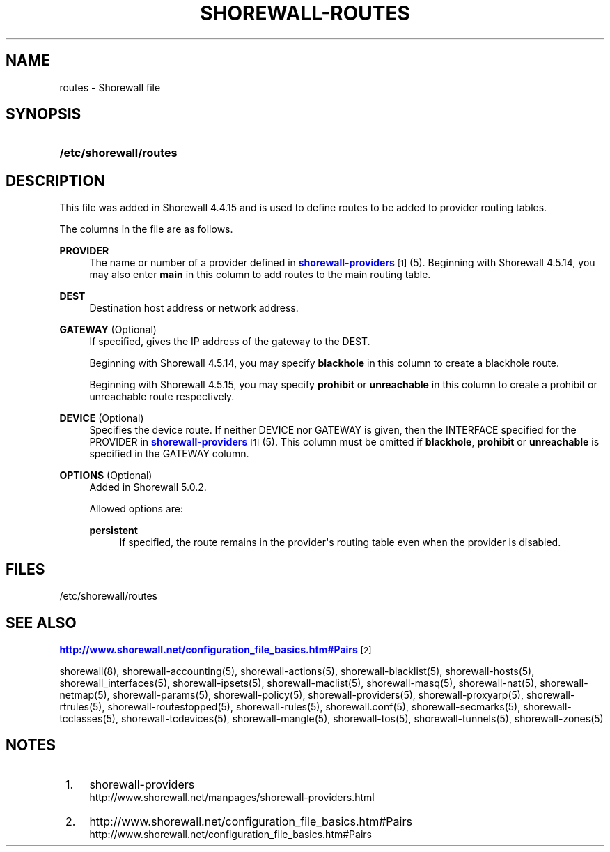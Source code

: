 '\" t
.\"     Title: shorewall-routes
.\"    Author: [FIXME: author] [see http://docbook.sf.net/el/author]
.\" Generator: DocBook XSL Stylesheets v1.78.1 <http://docbook.sf.net/>
.\"      Date: 10/09/2016
.\"    Manual: Configuration Files
.\"    Source: Configuration Files
.\"  Language: English
.\"
.TH "SHOREWALL\-ROUTES" "5" "10/09/2016" "Configuration Files" "Configuration Files"
.\" -----------------------------------------------------------------
.\" * Define some portability stuff
.\" -----------------------------------------------------------------
.\" ~~~~~~~~~~~~~~~~~~~~~~~~~~~~~~~~~~~~~~~~~~~~~~~~~~~~~~~~~~~~~~~~~
.\" http://bugs.debian.org/507673
.\" http://lists.gnu.org/archive/html/groff/2009-02/msg00013.html
.\" ~~~~~~~~~~~~~~~~~~~~~~~~~~~~~~~~~~~~~~~~~~~~~~~~~~~~~~~~~~~~~~~~~
.ie \n(.g .ds Aq \(aq
.el       .ds Aq '
.\" -----------------------------------------------------------------
.\" * set default formatting
.\" -----------------------------------------------------------------
.\" disable hyphenation
.nh
.\" disable justification (adjust text to left margin only)
.ad l
.\" -----------------------------------------------------------------
.\" * MAIN CONTENT STARTS HERE *
.\" -----------------------------------------------------------------
.SH "NAME"
routes \- Shorewall file
.SH "SYNOPSIS"
.HP \w'\fB/etc/shorewall/routes\fR\ 'u
\fB/etc/shorewall/routes\fR
.SH "DESCRIPTION"
.PP
This file was added in Shorewall 4\&.4\&.15 and is used to define routes to be added to provider routing tables\&.
.PP
The columns in the file are as follows\&.
.PP
\fBPROVIDER\fR
.RS 4
The name or number of a provider defined in
\m[blue]\fBshorewall\-providers\fR\m[]\&\s-2\u[1]\d\s+2
(5)\&. Beginning with Shorewall 4\&.5\&.14, you may also enter
\fBmain\fR
in this column to add routes to the main routing table\&.
.RE
.PP
\fBDEST\fR
.RS 4
Destination host address or network address\&.
.RE
.PP
\fBGATEWAY\fR (Optional)
.RS 4
If specified, gives the IP address of the gateway to the DEST\&.
.sp
Beginning with Shorewall 4\&.5\&.14, you may specify
\fBblackhole\fR
in this column to create a
blackhole
route\&.
.sp
Beginning with Shorewall 4\&.5\&.15, you may specify
\fBprohibit\fR
or
\fBunreachable\fR
in this column to create a
prohibit
or
unreachable
route respectively\&.
.RE
.PP
\fBDEVICE\fR (Optional)
.RS 4
Specifies the device route\&. If neither DEVICE nor GATEWAY is given, then the INTERFACE specified for the PROVIDER in
\m[blue]\fBshorewall\-providers\fR\m[]\&\s-2\u[1]\d\s+2
(5)\&. This column must be omitted if
\fBblackhole\fR,
\fBprohibit\fR
or
\fBunreachable\fR
is specified in the GATEWAY column\&.
.RE
.PP
\fBOPTIONS\fR (Optional)
.RS 4
Added in Shorewall 5\&.0\&.2\&.
.sp
Allowed options are:
.PP
\fBpersistent\fR
.RS 4
If specified, the route remains in the provider\*(Aqs routing table even when the provider is disabled\&.
.RE
.RE
.SH "FILES"
.PP
/etc/shorewall/routes
.SH "SEE ALSO"
.PP
\m[blue]\fBhttp://www\&.shorewall\&.net/configuration_file_basics\&.htm#Pairs\fR\m[]\&\s-2\u[2]\d\s+2
.PP
shorewall(8), shorewall\-accounting(5), shorewall\-actions(5), shorewall\-blacklist(5), shorewall\-hosts(5), shorewall_interfaces(5), shorewall\-ipsets(5), shorewall\-maclist(5), shorewall\-masq(5), shorewall\-nat(5), shorewall\-netmap(5), shorewall\-params(5), shorewall\-policy(5), shorewall\-providers(5), shorewall\-proxyarp(5), shorewall\-rtrules(5), shorewall\-routestopped(5), shorewall\-rules(5), shorewall\&.conf(5), shorewall\-secmarks(5), shorewall\-tcclasses(5), shorewall\-tcdevices(5), shorewall\-mangle(5), shorewall\-tos(5), shorewall\-tunnels(5), shorewall\-zones(5)
.SH "NOTES"
.IP " 1." 4
shorewall-providers
.RS 4
\%http://www.shorewall.net/manpages/shorewall-providers.html
.RE
.IP " 2." 4
http://www.shorewall.net/configuration_file_basics.htm#Pairs
.RS 4
\%http://www.shorewall.net/configuration_file_basics.htm#Pairs
.RE
